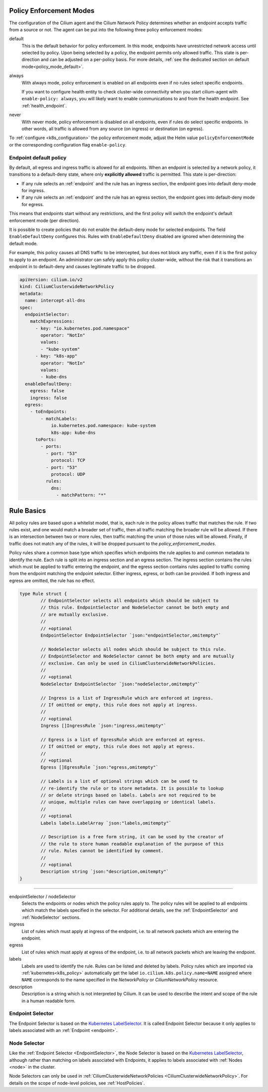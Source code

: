 .. only:: not (epub or latex or html)

    WARNING: You are looking at unreleased Cilium documentation.
    Please use the official rendered version released here:
    https://docs.cilium.io

.. _policy_guide:

.. _policy_enforcement_modes:

Policy Enforcement Modes
========================

The configuration of the Cilium agent and the Cilium Network Policy determines whether an endpoint accepts traffic from a source or not. The agent can be put into the following three policy enforcement modes:

default
  This is the default behavior for policy enforcement. In this mode, endpoints
  have unrestricted network access until selected by policy. Upon being selected by
  a policy, the endpoint permits only allowed traffic. This state is per-direction
  and can be adjusted on a per-policy basis. For more details, :ref:`see the dedicated section on default mode<policy_mode_default>`.

always
  With always mode, policy enforcement is enabled on all endpoints even if no
  rules select specific endpoints.

  If you want to configure health entity to check cluster-wide connectivity when 
  you start cilium-agent with ``enable-policy: always``, you will likely want to
  enable communications to and from the health endpoint. See :ref:`health_endpoint`.

never
  With never mode, policy enforcement is disabled on all endpoints, even if
  rules do select specific endpoints. In other words, all traffic is allowed
  from any source (on ingress) or destination (on egress).

To :ref:`configure <k8s_configuration>` the policy enforcement mode, adjust the Helm value
``policyEnforcementMode`` or the corresponding configuration flag ``enable-policy``.

.. _policy_mode_default:

Endpoint default policy
-----------------------

By default, all egress and ingress traffic is allowed for all endpoints. When
an endpoint is selected by a network policy, it transitions to a default-deny
state, where only **explicitly allowed** traffic is permitted. This state is
per-direction:

* If any rule selects an :ref:`endpoint` and the rule has an ingress
  section, the endpoint goes into default deny-mode for ingress.
* If any rule selects an :ref:`endpoint` and the rule has an egress section, the
  endpoint goes into default-deny mode for egress.

This means that endpoints start without any restrictions, and the first
policy will switch the endpoint's default enforcement mode (per direction).

It is possible to create policies that do not enable the default-deny mode for selected
endpoints. The field ``EnableDefaultDeny`` configures this. Rules with ``EnableDefaultDeny``
disabled are ignored when determining the default mode.

For example, this policy causes all DNS traffic to be intercepted, but does not
block any traffic, even if it is the first policy to apply to an endpoint. An
administrator can safely apply this policy cluster-wide, without the risk that
it transitions an endpoint in to default-deny and causes legitimate traffic to be dropped.

.. code-block:: yaml

  apiVersion: cilium.io/v2
  kind: CiliumClusterwideNetworkPolicy
  metadata:
    name: intercept-all-dns
  spec:
    endpointSelector:
      matchExpressions:
        - key: "io.kubernetes.pod.namespace"
          operator: "NotIn"
          values:
          - "kube-system"
        - key: "k8s-app"
          operator: "NotIn"
          values:
          - kube-dns
    enableDefaultDeny:
      egress: false
      ingress: false
    egress:
      - toEndpoints:
          - matchLabels:
              io.kubernetes.pod.namespace: kube-system
              k8s-app: kube-dns
        toPorts:
          - ports:
            - port: "53"
              protocol: TCP
            - port: "53"
              protocol: UDP
            rules:
              dns:
                - matchPattern: "*"

.. _policy_rule:

Rule Basics
===========

All policy rules are based upon a whitelist model, that is, each rule in the
policy allows traffic that matches the rule. If two rules exist, and one
would match a broader set of traffic, then all traffic matching the broader
rule will be allowed. If there is an intersection between two or more rules,
then traffic matching the union of those rules will be allowed. Finally, if
traffic does not match any of the rules, it will be dropped pursuant to the
`policy_enforcement_modes`.

Policy rules share a common base type which specifies which endpoints the
rule applies to and common metadata to identify the rule. Each rule is split
into an ingress section and an egress section. The ingress section contains
the rules which must be applied to traffic entering the endpoint, and the
egress section contains rules applied to traffic coming from the endpoint
matching the endpoint selector. Either ingress, egress, or both can be
provided. If both ingress and egress are omitted, the rule has no effect.

.. code-block:: go

        type Rule struct {
                // EndpointSelector selects all endpoints which should be subject to
                // this rule. EndpointSelector and NodeSelector cannot be both empty and
                // are mutually exclusive.
                //
                // +optional
                EndpointSelector EndpointSelector `json:"endpointSelector,omitempty"`

                // NodeSelector selects all nodes which should be subject to this rule.
                // EndpointSelector and NodeSelector cannot be both empty and are mutually
                // exclusive. Can only be used in CiliumClusterwideNetworkPolicies.
                //
                // +optional
                NodeSelector EndpointSelector `json:"nodeSelector,omitempty"`

                // Ingress is a list of IngressRule which are enforced at ingress.
                // If omitted or empty, this rule does not apply at ingress.
                //
                // +optional
                Ingress []IngressRule `json:"ingress,omitempty"`

                // Egress is a list of EgressRule which are enforced at egress.
                // If omitted or empty, this rule does not apply at egress.
                //
                // +optional
                Egress []EgressRule `json:"egress,omitempty"`

                // Labels is a list of optional strings which can be used to
                // re-identify the rule or to store metadata. It is possible to lookup
                // or delete strings based on labels. Labels are not required to be
                // unique, multiple rules can have overlapping or identical labels.
                //
                // +optional
                Labels labels.LabelArray `json:"labels,omitempty"`

                // Description is a free form string, it can be used by the creator of
                // the rule to store human readable explanation of the purpose of this
                // rule. Rules cannot be identified by comment.
                //
                // +optional
                Description string `json:"description,omitempty"`
        }

----

endpointSelector / nodeSelector
  Selects the endpoints or nodes which the policy rules apply to. The policy
  rules will be applied to all endpoints which match the labels specified in
  the selector. For additional details, see the :ref:`EndpointSelector` and
  :ref:`NodeSelector` sections.

ingress
  List of rules which must apply at ingress of the endpoint, i.e. to all
  network packets which are entering the endpoint.

egress
  List of rules which must apply at egress of the endpoint, i.e. to all network
  packets which are leaving the endpoint.

labels
  Labels are used to identify the rule. Rules can be listed and deleted by
  labels. Policy rules which are imported via :ref:`kubernetes<k8s_policy>`
  automatically get the label ``io.cilium.k8s.policy.name=NAME`` assigned where
  ``NAME`` corresponds to the name specified in the `NetworkPolicy` or
  `CiliumNetworkPolicy` resource.

description
  Description is a string which is not interpreted by Cilium. It can be used to
  describe the intent and scope of the rule in a human readable form.

.. _EndpointSelector:

Endpoint Selector
-----------------

The Endpoint Selector is based on the `Kubernetes LabelSelector`_. It is called
Endpoint Selector because it only applies to labels associated with an
:ref:`Endpoint <endpoint>`.

.. _NodeSelector:

Node Selector
-------------

Like the :ref:`Endpoint Selector <EndpointSelector>`, the Node Selector is
based on the `Kubernetes LabelSelector`_, although rather than
matching on labels associated with Endpoints, it applies to labels associated
with :ref:`Nodes <node>` in the cluster.

Node Selectors can only be used in :ref:`CiliumClusterwideNetworkPolicies
<CiliumClusterwideNetworkPolicy>`. For details on the scope of node-level
policies, see :ref:`HostPolicies`.

.. _Kubernetes LabelSelector: https://kubernetes.io/docs/concepts/overview/working-with-objects/labels/#label-selectors
